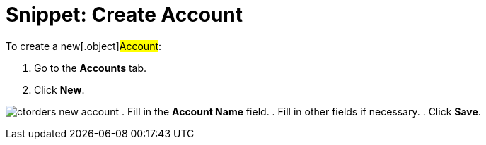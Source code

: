 = Snippet: Create Account

To create a new[.object]#Account#:

. Go to the *Accounts* tab.
. Click *New*.

image:ctorders-new-account.png[]
. Fill in the *Account Name* field.
. Fill in other fields if necessary.
. Click *Save*.
